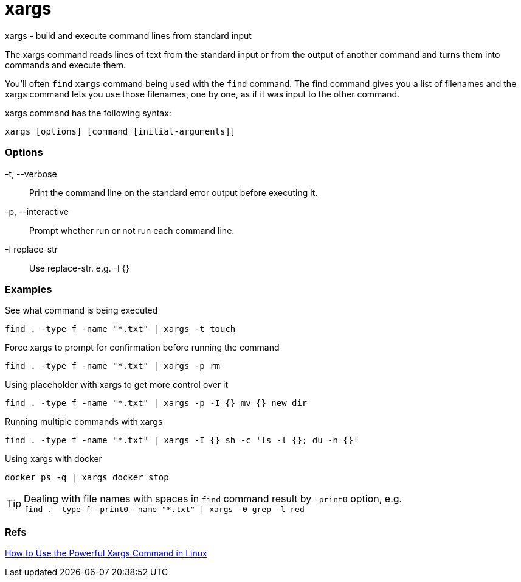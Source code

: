 = xargs
// Refs
:handbook-xargs-ref: https://linuxhandbook.com/xargs-command/

xargs - build and execute command lines from standard input

The xargs command reads lines of text from the standard input or from the
output of another command and turns them into commands and execute them.

You’ll often `find` `xargs` command being used with the `find` command.
The find command gives you a list of filenames and the xargs command lets you
use those filenames, one by one,
as if it was input to the other command.

xargs command has the following syntax:

[source]
xargs [options] [command [initial-arguments]]

=== Options

-t, --verbose::
    Print the command line on the standard error output before executing it.
-p, --interactive::
    Prompt whether run or not run each command line.
-I replace-str::
    Use replace-str. e.g. -I {}

=== Examples

.See what command is being executed
[source]
find . -type f -name "*.txt" | xargs -t touch

.Force xargs to prompt for confirmation before running the command
[source]
find . -type f -name "*.txt" | xargs -p rm

.Using placeholder with xargs to get more control over it
[source]
find . -type f -name "*.txt" | xargs -p -I {} mv {} new_dir

.Running multiple commands with xargs
[source]
find . -type f -name "*.txt" | xargs -I {} sh -c 'ls -l {}; du -h {}'

.Using xargs with docker
[source]
docker ps -q | xargs docker stop

[TIP]
Dealing with file names with spaces in `find` command result by `-print0`
option, e.g. +
`find . -type f -print0 -name "*.txt" | xargs -0 grep -l red`

=== Refs

{handbook-xargs-ref}[How to Use the Powerful Xargs Command in Linux]
